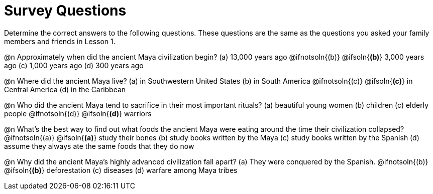 = Survey Questions

Determine the correct answers to the following questions. These questions are the same as the questions you asked your family members and friends in Lesson 1.

@n Approximately when did the ancient Maya civilization begin?
(a) 13,000 years ago 
@ifnotsoln{(b)} @ifsoln{*(b)*} 3,000 years ago
(c) 1,000 years ago 
(d)  300 years ago
                                                        
@n Where did the ancient Maya live? 
(a) in Southwestern United States 
(b) in South America 
@ifnotsoln{(c)} @ifsoln{*(c)*} in Central America 
(d) in the Caribbean

@n Who did the ancient Maya tend to sacrifice in their most important rituals?
(a) beautiful young women 
(b) children 
(c) elderly people 
@ifnotsoln{(d)} @ifsoln{*(d)*} warriors       

@n What’s the best way to find out what foods the ancient Maya were eating around the time their civilization collapsed?
@ifnotsoln{(a)} @ifsoln{*(a)*} study their bones 
(b) study books written by the Maya
(c) study books written by the Spanish  
(d) assume they always ate the same foods that they do now

@n Why did the ancient Maya’s highly advanced civilization fall apart?
(a) They were conquered by the Spanish. 
@ifnotsoln{(b)} @ifsoln{*(b)*} deforestation 
(c) diseases 
(d) warfare among Maya tribes                   
